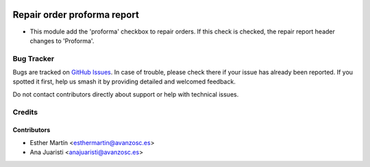 .. image:: https://img.shields.io/badge/licence-AGPL--3-blue.svg
    :target: http://www.gnu.org/licenses/agpl-3.0-standalone.html
    :alt: License: AGPL-3

============================
Repair order proforma report
============================

* This module add the 'proforma' checkbox to repair orders. If this check is
  checked, the repair report header changes to 'Proforma'.

Bug Tracker
===========

Bugs are tracked on `GitHub Issues
<https://github.com/avanzosc/mrp-repair-addons/issues>`_. In case of trouble,
please check there if your issue has already been reported. If you spotted
it first, help us smash it by providing detailed and welcomed feedback.

Do not contact contributors directly about support or help with technical issues.

Credits
=======

Contributors
------------
* Esther Martín <esthermartin@avanzosc.es>
* Ana Juaristi <anajuaristi@avanzosc.es>
